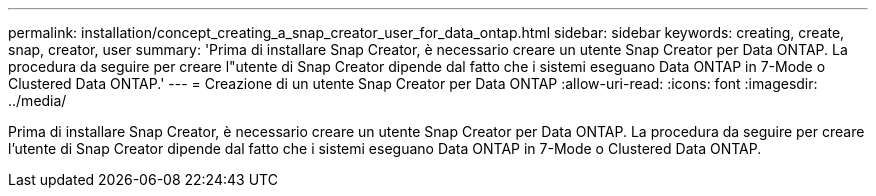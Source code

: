 ---
permalink: installation/concept_creating_a_snap_creator_user_for_data_ontap.html 
sidebar: sidebar 
keywords: creating, create, snap, creator, user 
summary: 'Prima di installare Snap Creator, è necessario creare un utente Snap Creator per Data ONTAP. La procedura da seguire per creare l"utente di Snap Creator dipende dal fatto che i sistemi eseguano Data ONTAP in 7-Mode o Clustered Data ONTAP.' 
---
= Creazione di un utente Snap Creator per Data ONTAP
:allow-uri-read: 
:icons: font
:imagesdir: ../media/


[role="lead"]
Prima di installare Snap Creator, è necessario creare un utente Snap Creator per Data ONTAP. La procedura da seguire per creare l'utente di Snap Creator dipende dal fatto che i sistemi eseguano Data ONTAP in 7-Mode o Clustered Data ONTAP.
